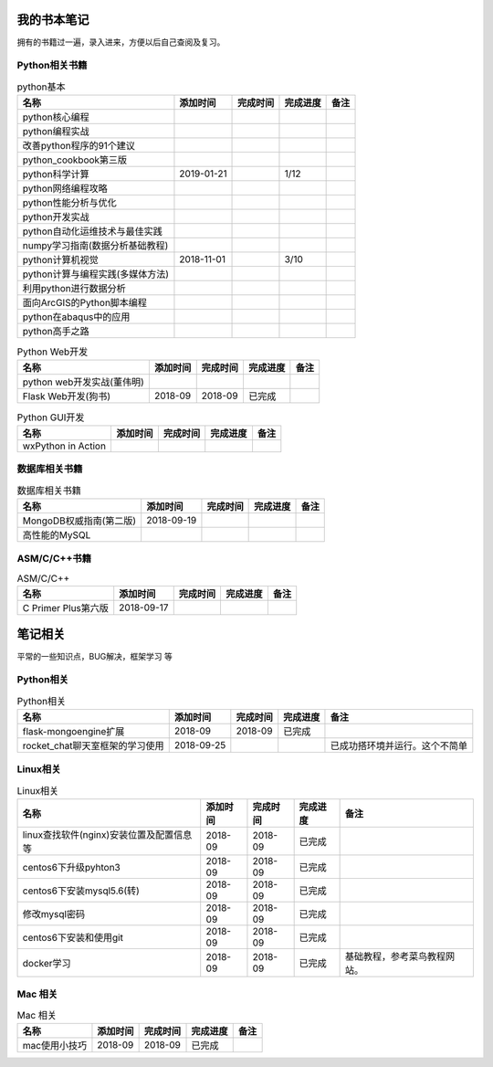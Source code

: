 我的书本笔记
====================================================================

拥有的书籍过一遍，录入进来，方便以后自己查阅及复习。

Python相关书籍
------------------------------------------------------------------


.. list-table:: python基本 
   :header-rows: 1

   * - 名称
     - 添加时间
     - 完成时间
     - 完成进度
     - 备注
   * - python核心编程
     - 
     - 
     - 
     - 
   * - python编程实战
     - 
     - 
     - 
     - 
   * - 改善python程序的91个建议
     - 
     - 
     - 
     - 
   * - python_cookbook第三版
     - 
     - 
     - 
     - 
   * - python科学计算
     - 2019-01-21
     - 
     - 1/12
     - 
   * - python网络编程攻略
     - 
     - 
     - 
     - 
   * - python性能分析与优化
     - 
     - 
     - 
     - 
   * - python开发实战
     - 
     - 
     - 
     - 
   * - python自动化运维技术与最佳实践
     - 
     - 
     - 
     - 
   * - numpy学习指南(数据分析基础教程)
     - 
     - 
     - 
     - 
   * - python计算机视觉
     - 2018-11-01
     - 
     - 3/10
     - 
   * - python计算与编程实践(多媒体方法)
     - 
     - 
     - 
     - 
   * - 利用python进行数据分析
     - 
     - 
     - 
     - 
   * - 面向ArcGIS的Python脚本编程
     - 
     - 
     - 
     - 
   * - python在abaqus中的应用
     - 
     - 
     - 
     - 
   * - python高手之路
     - 
     - 
     - 
     - 


.. list-table:: Python Web开发
   :header-rows: 1

   * - 名称
     - 添加时间
     - 完成时间
     - 完成进度
     - 备注
   * - python web开发实战(董伟明)
     - 
     - 
     - 
     - 
   * - Flask Web开发(狗书)
     - 2018-09
     - 2018-09
     - 已完成
     - 


.. list-table:: Python GUI开发
   :header-rows: 1

   * - 名称
     - 添加时间
     - 完成时间
     - 完成进度
     - 备注
   * - wxPython in Action
     - 
     - 
     - 
     - 


数据库相关书籍
------------------------------------------------------------------

.. list-table:: 数据库相关书籍
   :header-rows: 1

   * - 名称
     - 添加时间
     - 完成时间
     - 完成进度
     - 备注
   * - MongoDB权威指南(第二版)
     - 2018-09-19
     - 
     - 
     - 
   * - 高性能的MySQL
     - 
     - 
     - 
     - 



ASM/C/C++书籍
------------------------------------------------------------------

.. list-table:: ASM/C/C++
   :header-rows: 1

   * - 名称
     - 添加时间
     - 完成时间
     - 完成进度
     - 备注
   * - C Primer Plus第六版
     - 2018-09-17
     - 
     - 
     - 



笔记相关
====================================================================

平常的一些知识点，BUG解决，框架学习  等

Python相关
------------------------------------------------------------------

.. list-table:: Python相关
   :header-rows: 1

   * - 名称
     - 添加时间
     - 完成时间
     - 完成进度
     - 备注
   * - flask-mongoengine扩展
     - 2018-09
     - 2018-09
     - 已完成
     - 
   * - rocket_chat聊天室框架的学习使用
     - 2018-09-25
     - 
     - 
     - 已成功搭环境并运行。这个不简单


Linux相关
------------------------------------------------------------------

.. list-table:: Linux相关
   :header-rows: 1

   * - 名称
     - 添加时间
     - 完成时间
     - 完成进度
     - 备注
   * - linux查找软件(nginx)安装位置及配置信息等
     - 2018-09
     - 2018-09
     - 已完成
     - 
   * - centos6下升级pyhton3
     - 2018-09
     - 2018-09
     - 已完成
     - 
   * - centos6下安装mysql5.6(转)
     - 2018-09
     - 2018-09
     - 已完成
     - 
   * - 修改mysql密码
     - 2018-09
     - 2018-09
     - 已完成
     - 
   * - centos6下安装和使用git
     - 2018-09
     - 2018-09
     - 已完成
     - 
   * - docker学习
     - 2018-09
     - 2018-09
     - 已完成
     - 基础教程，参考菜鸟教程网站。


Mac 相关
------------------------------------------------------------------

.. list-table:: Mac 相关
   :header-rows: 1

   * - 名称
     - 添加时间
     - 完成时间
     - 完成进度
     - 备注
   * - mac使用小技巧
     - 2018-09
     - 2018-09
     - 已完成
     - 
     



